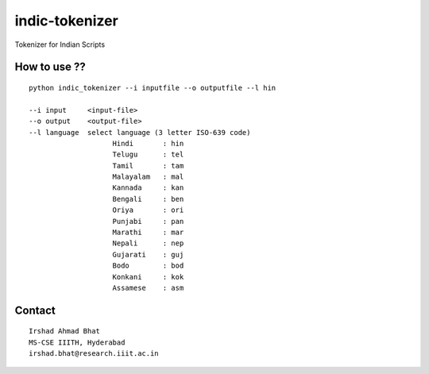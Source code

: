 ================
indic-tokenizer
================

Tokenizer for Indian Scripts

How to use ??
=============

.. parsed-literal::

    python indic_tokenizer --i inputfile --o outputfile --l hin

    --i input     <input-file>
    --o output    <output-file>
    --l language  select language (3 letter ISO-639 code)
			Hindi       : hin
			Telugu      : tel
			Tamil       : tam
			Malayalam   : mal
			Kannada     : kan
			Bengali     : ben
			Oriya       : ori
			Punjabi     : pan
			Marathi     : mar
			Nepali      : nep
			Gujarati    : guj
			Bodo        : bod
			Konkani     : kok
			Assamese    : asm

Contact
=======

::

    Irshad Ahmad Bhat
    MS-CSE IIITH, Hyderabad
    irshad.bhat@research.iiit.ac.in
